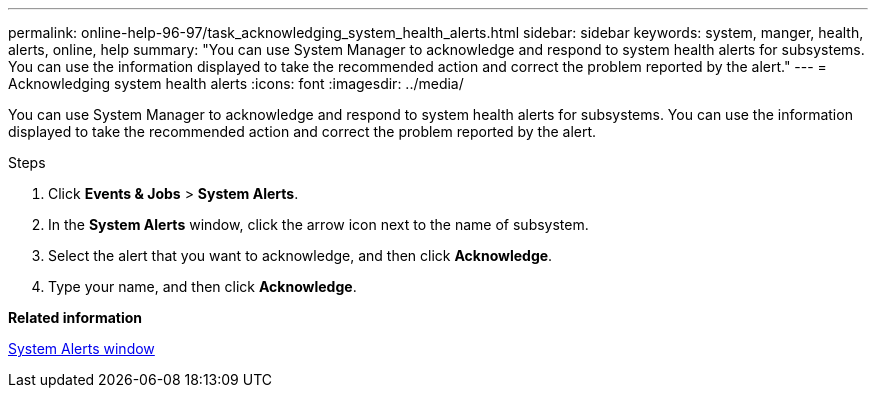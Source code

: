 ---
permalink: online-help-96-97/task_acknowledging_system_health_alerts.html
sidebar: sidebar
keywords: system, manger, health, alerts, online, help
summary: "You can use System Manager to acknowledge and respond to system health alerts for subsystems. You can use the information displayed to take the recommended action and correct the problem reported by the alert."
---
= Acknowledging system health alerts
:icons: font
:imagesdir: ../media/

[.lead]
You can use System Manager to acknowledge and respond to system health alerts for subsystems. You can use the information displayed to take the recommended action and correct the problem reported by the alert.

.Steps

. Click *Events & Jobs* > *System Alerts*.
. In the *System Alerts* window, click the arrow icon next to the name of subsystem.
. Select the alert that you want to acknowledge, and then click *Acknowledge*.
. Type your name, and then click *Acknowledge*.

*Related information*

xref:reference_system_health_window.adoc[System Alerts window]
